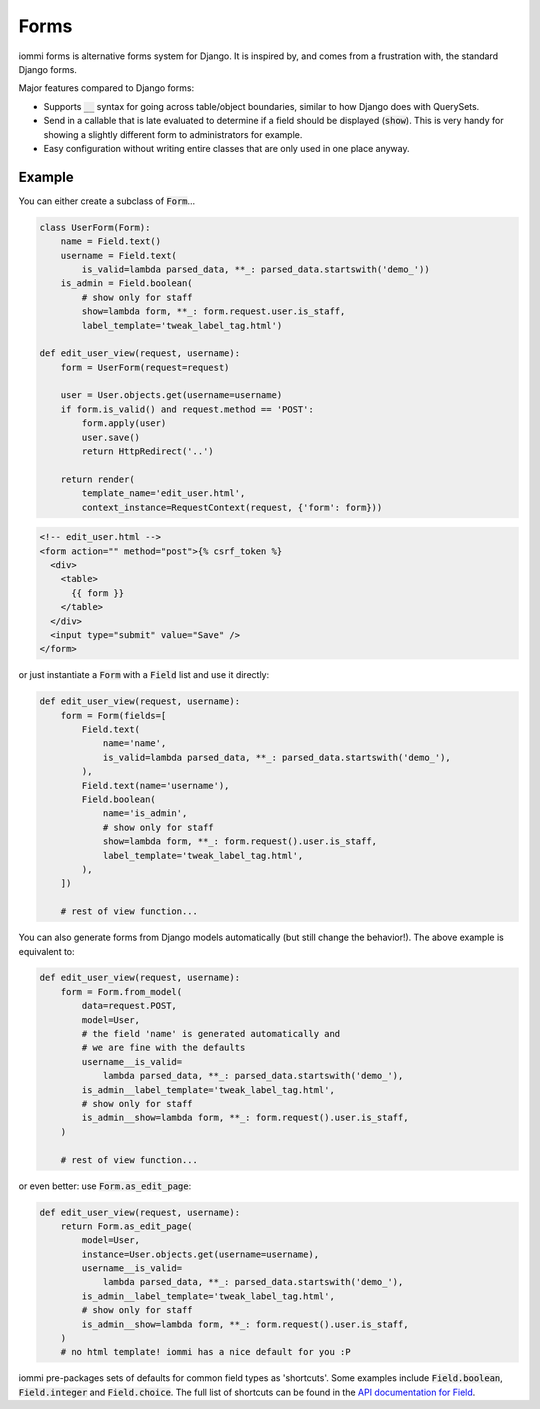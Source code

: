 Forms
=====

iommi forms is alternative forms system for Django. It is inspired by, and comes from a frustration with, the standard Django forms.

Major features compared to Django forms:

- Supports :code:`__` syntax for going across table/object boundaries, similar to how Django does with QuerySets.
- Send in a callable that is late evaluated to determine if a field should be displayed (:code:`show`). This is very handy for showing a slightly different form to administrators for example.
- Easy configuration without writing entire classes that are only used in one place anyway.


Example
-------

You can either create a subclass of :code:`Form`...

.. code:: python

    class UserForm(Form):
        name = Field.text()
        username = Field.text(
            is_valid=lambda parsed_data, **_: parsed_data.startswith('demo_'))
        is_admin = Field.boolean(
            # show only for staff
            show=lambda form, **_: form.request.user.is_staff,
            label_template='tweak_label_tag.html')

    def edit_user_view(request, username):
        form = UserForm(request=request)

        user = User.objects.get(username=username)
        if form.is_valid() and request.method == 'POST':
            form.apply(user)
            user.save()
            return HttpRedirect('..')

        return render(
            template_name='edit_user.html',
            context_instance=RequestContext(request, {'form': form}))

.. code:: html

    <!-- edit_user.html -->
    <form action="" method="post">{% csrf_token %}
      <div>
        <table>
          {{ form }}
        </table>
      </div>
      <input type="submit" value="Save" />
    </form>

or just instantiate a :code:`Form` with a :code:`Field` list and use it directly:

.. code:: python

    def edit_user_view(request, username):
        form = Form(fields=[
            Field.text(
                name='name',
                is_valid=lambda parsed_data, **_: parsed_data.startswith('demo_'),
            ),
            Field.text(name='username'),
            Field.boolean(
                name='is_admin',
                # show only for staff
                show=lambda form, **_: form.request().user.is_staff,
                label_template='tweak_label_tag.html',
            ),
        ])

        # rest of view function...


You can also generate forms from Django models automatically (but still change the behavior!). The above example
is equivalent to:

.. code:: python

    def edit_user_view(request, username):
        form = Form.from_model(
            data=request.POST,
            model=User,
            # the field 'name' is generated automatically and
            # we are fine with the defaults
            username__is_valid=
                lambda parsed_data, **_: parsed_data.startswith('demo_'),
            is_admin__label_template='tweak_label_tag.html',
            # show only for staff
            is_admin__show=lambda form, **_: form.request().user.is_staff,
        )

        # rest of view function...

or even better: use :code:`Form.as_edit_page`:

.. code:: python

    def edit_user_view(request, username):
        return Form.as_edit_page(
            model=User,
            instance=User.objects.get(username=username),
            username__is_valid=
                lambda parsed_data, **_: parsed_data.startswith('demo_'),
            is_admin__label_template='tweak_label_tag.html',
            # show only for staff
            is_admin__show=lambda form, **_: form.request().user.is_staff,
        )
        # no html template! iommi has a nice default for you :P

iommi pre-packages sets of defaults for common field types as 'shortcuts'. Some examples include :code:`Field.boolean`,
:code:`Field.integer` and :code:`Field.choice`. The full list of shortcuts can be found in the `API documentation for Field <api.html#iommi.Field>`_.

